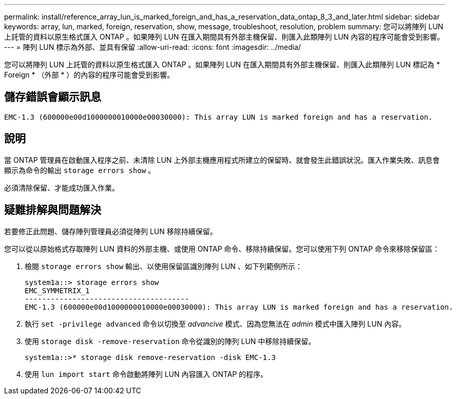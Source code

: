 ---
permalink: install/reference_array_lun_is_marked_foreign_and_has_a_reservation_data_ontap_8_3_and_later.html 
sidebar: sidebar 
keywords: array, lun, marked, foreign, reservation, show, message, troubleshoot, resolution, problem 
summary: 您可以將陣列 LUN 上託管的資料以原生格式匯入 ONTAP 。如果陣列 LUN 在匯入期間具有外部主機保留、則匯入此類陣列 LUN 內容的程序可能會受到影響。 
---
= 陣列 LUN 標示為外部、並具有保留
:allow-uri-read: 
:icons: font
:imagesdir: ../media/


[role="lead"]
您可以將陣列 LUN 上託管的資料以原生格式匯入 ONTAP 。如果陣列 LUN 在匯入期間具有外部主機保留、則匯入此類陣列 LUN 標記為 * Foreign * （外部 * ）的內容的程序可能會受到影響。



== 儲存錯誤會顯示訊息

[listing]
----

EMC-1.3 (600000e00d1000000010000e00030000): This array LUN is marked foreign and has a reservation.
----


== 說明

當 ONTAP 管理員在啟動匯入程序之前、未清除 LUN 上外部主機應用程式所建立的保留時、就會發生此錯誤狀況。匯入作業失敗、訊息會顯示為命令的輸出 `storage errors show` 。

必須清除保留、才能成功匯入作業。



== 疑難排解與問題解決

若要修正此問題、儲存陣列管理員必須從陣列 LUN 移除持續保留。

您可以從以原始格式存取陣列 LUN 資料的外部主機、或使用 ONTAP 命令、移除持續保留。您可以使用下列 ONTAP 命令來移除保留區：

. 檢閱 `storage errors show` 輸出、以使用保留區識別陣列 LUN 、如下列範例所示：
+
[listing]
----

system1a::> storage errors show
EMC_SYMMETRIX_1
--------------------------------------
EMC-1.3 (600000e00d1000000010000e00030000): This array LUN is marked foreign and has a reservation.
----
. 執行 `set -privilege advanced` 命令以切換至 _advancive_ 模式、因為您無法在 _admin_ 模式中匯入陣列 LUN 內容。
. 使用 `storage disk -remove-reservation` 命令從識別的陣列 LUN 中移除持續保留。
+
[listing]
----

system1a::>* storage disk remove-reservation -disk EMC-1.3
----
. 使用 `lun import start` 命令啟動將陣列 LUN 內容匯入 ONTAP 的程序。

